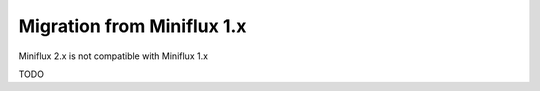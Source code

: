 Migration from Miniflux 1.x
===========================

Miniflux 2.x is not compatible with Miniflux 1.x

TODO
